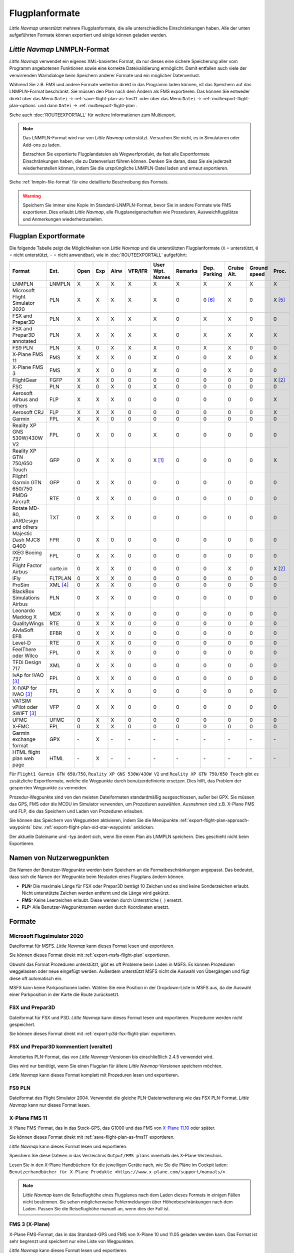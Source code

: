 Flugplanformate
---------------

*Little Navmap* unterstützt mehrere Flugplanformate, die alle
unterschiedliche Einschränkungen haben. Alle der unten aufgeführten Formate können exportiert und einige können geladen werden.

.. _flight-plan-formats-lnmpln:

*Little Navmap* LNMPLN-Format
~~~~~~~~~~~~~~~~~~~~~~~~~~~~~~~~~~~~~

*Little Navmap* verwendet ein eigenes XML-basiertes Format, da nur dieses eine sichere Speicherung aller vom Programm angebotenen Funktionen sowie eine korrekte Dateivalidierung ermöglicht. Damit entfallen auch viele der verwirrenden Warndialoge beim Speichern anderer Formate und ein möglicher Datenverlust.

Während Sie z.B. FMS und andere Formate weiterhin direkt in das Programm laden können, ist das Speichern auf das LNMPLN-Format beschränkt.
Sie müssen den Plan nach dem Ändern als FMS exportieren.
Das können Sie entweder direkt über das Menü ``Datei`` -> :ref:`save-flight-plan-as-fms11` oder über das Menü ``Datei`` -> :ref:`multiexport-flight-plan-options` und dann ``Datei`` -> :ref:`multiexport-flight-plan`.

Siehe auch :doc:`ROUTEEXPORTALL` für weitere Informationen zum Multiexport.

.. note::

    Das LNMPLN-Format wird nur von *Little Navmap* unterstützt.
    Versuchen Sie nicht, es in Simulatoren oder Add-ons zu laden.

    Betrachten Sie exportierte Flugplandateien als Wegwerfprodukt, da fast alle Exportformate Einschränkungen haben, die zu Datenverlust führen können. Denken Sie daran, dass Sie sie jederzeit wiederherstellen können, indem Sie die ursprüngliche LNMPLN-Datei laden und erneut exportieren.

Siehe :ref:`lnmpln-file-format` für eine detaillierte Beschreibung des Formats.

.. warning::

   Speichern Sie immer eine Kopie im Standard-LNMPLN-Format, bevor Sie in andere Formate wie FMS exportieren.
   Dies erlaubt *Little Navmap*, alle Flugplaneigenschaften wie Prozeduren, Ausweichflugplätze und Anmerkungen wiederherzustellen.


Flugplan Exportformate
~~~~~~~~~~~~~~~~~~~~~~~~~

Die folgende Tabelle zeigt die Möglichkeiten von *Little Navmap* und die
unterstützten Flugplanformate (``X`` = unterstützt, ``0`` = nicht unterstützt,
``-`` = nicht anwendbar), wie in :doc:`ROUTEEXPORTALL` aufgeführt:

================================== ======== ==== === ==== ======= =============== ======= ============ =========== ============ ======
Format                             Ext.     Open Exp Airw VFR/IFR User Wpt. Names Remarks Dep. Parking Cruise Alt. Ground speed Proc.
================================== ======== ==== === ==== ======= =============== ======= ============ =========== ============ ======
LNMPLN                             LNMPLN   X    X   X    X       X               X       X            X           X            X
Microsoft Flight Simulator 2020    PLN      X    X   X    X       X               0       0 [6]_       X           0            X [5]_
FSX and Prepar3D                   PLN      X    X   X    X       X               0       X            X           0            0
FSX and Prepar3D annotated         PLN      X    X   X    X       X               0       X            X           X            X
FS9 PLN                            PLN      X    0   X    X       X               0       X            X           0            0
X-Plane FMS 11                     FMS      X    X   X    0       X               0       0            X           0            X
X-Plane FMS 3                      FMS      X    X   0    0       X               0       0            X           0            0
FlightGear                         FGFP     X    X   0    0       0               0       0            0           0            X [2]_
FSC                                PLN      X    0   X    0       X               0       0            0           0            0
Aerosoft Airbus and others         FLP      X    X   X    0       0               0       0            0           0            X
Aerosoft CRJ                       FLP      X    X   X    0       0               0       0            0           0            X
Garmin                             FPL      X    X   0    0       0               0       0            0           0            0
Reality XP GNS 530W/430W V2        FPL      0    X   0    0       X               0       0            0           0            0
Reality XP GTN 750/650 Touch       GFP      0    X   X    0       X [1]_          0       0            0           0            X
Flight1 Garmin GTN 650/750         GFP      0    X   X    0       0               0       0            0           0            0
PMDG Aircraft                      RTE      0    X   X    0       0               0       0            0           0            0
Rotate MD-80, JARDesign and others TXT      0    X   X    0       0               0       0            0           0            0
Majestic Dash MJC8 Q400            FPR      0    X   0    0       0               0       0            0           0            0
IXEG Boeing 737                    FPL      0    X   X    0       0               0       0            0           0            0
Flight Factor Airbus               corte.in 0    X   X    0       0               0       0            X           0            X [2]_
iFly                               FLTPLAN  0    X   X    0       0               0       0            0           0            0
ProSim                             XML [4]_ 0    X   X    0       0               0       0            0           0            0
BlackBox Simulations Airbus        PLN      0    X   X    0       0               0       0            0           0            0
Leonardo Maddog X                  MDX      0    X   X    0       0               0       0            0           0            0
QualityWings                       RTE      0    X   X    0       0               0       0            0           0            0
AivlaSoft EFB                      EFBR     0    X   X    0       0               0       0            0           0            0
Level-D                            RTE      0    X   X    0       0               0       0            0           0            0
FeelThere oder Wilco               FPL      0    X   X    0       0               0       0            0           0            0
TFDi Design 717                    XML      0    X   X    0       0               0       0            0           0            0
IvAp for IVAO [3]_                 FPL      0    X   X    0       0               0       0            0           0            0
X-IVAP for IVAO [3]_               FPL      0    X   X    0       0               0       0            0           0            0
VATSIM vPilot oder SWIFT [3]_      VFP      0    X   X    0       0               0       0            0           0            0
UFMC                               UFMC     0    X   X    0       0               0       0            0           0            0
X-FMC                              FPL      0    X   X    0       0               0       0            0           0            0
Garmin exchange format             GPX      \-   X   \-   \-      \-              \-      \-           \-          \-           \-
HTML flight plan web page          HTML     \-   X   \-   \-      \-              \-      \-           \-          \-           \-
================================== ======== ==== === ==== ======= =============== ======= ============ =========== ============ ======

Für ``Flight1 Garmin GTN 650/750``, ``Reality XP GNS 530W/430W V2`` und ``Reality XP
GTN 750/650 Touch`` gibt es zusätzliche Exportformate, welche die Wegpunkte durch benutzerdefinierte ersetzen. Dies hilft, das Problem der gesperrten Wegpunkte zu vermeiden.

Prozedur-Wegpunkte sind von den meisten Dateiformaten standardmäßig ausgeschlossen,
außer bei GPX.
Sie müssen das GPS, FMS oder die MCDU im Simulator verwenden, um
Prozeduren auswählen. Ausnahmen sind z.B. X-Plane FMS und FLP, die das Speichern und Laden von Prozeduren erlauben.

Sie können das Speichern von Wegpunkten aktivieren, indem Sie die
Menüpunkte :ref:`export-flight-plan-approach-waypoints`
bzw. :ref:`export-flight-plan-sid-star-waypoints` anklicken.

Der aktuelle Dateiname und -typ ändert sich, wenn Sie einen Plan als LNMPLN speichern. Dies geschieht nicht beim
Exportieren.

.. _flight-plan-formats-user-waypoints:

Namen von Nutzerwegpunkten
~~~~~~~~~~~~~~~~~~~~~~~~~~~

Die Namen der Benutzer-Wegpunkte werden beim Speichern an die
Formatbeschränkungen angepasst. Das bedeutet, dass sich die Namen der
Wegpunkte beim Neuladen eines Flugplans ändern können.

-  **PLN:** Die maximale Länge für FSX oder Prepar3D beträgt 10 Zeichen
   und es sind keine Sonderzeichen erlaubt. Nicht unterstützte Zeichen
   werden entfernt und die Länge wird gekürzt.
-  **FMS:** Keine Leerzeichen erlaubt. Diese werden durch Unterstriche
   (``_``) ersetzt.
-  **FLP:** Alle Benutzer-Wegpunktnamen werden durch Koordinaten
   ersetzt.

Formate
~~~~~~~~~~~~~~~~~~~~~~~~~~~

|PLN| Microsoft Flugsimulator 2020
^^^^^^^^^^^^^^^^^^^^^^^^^^^^^^^^^^^^^^^^^^^^^^

Dateiformat für MSFS.
*Little Navmap* kann dieses Format lesen und exportieren.

Sie können dieses Format direkt mit :ref:`export-msfs-flight-plan` exportieren.

Obwohl das Format Prozeduren unterstützt, gibt es oft Probleme beim Laden in MSFS. Es können Prozeduren weggelassen oder neue eingefügt werden.
Außerdem unterstützt MSFS nicht die Auswahl von Übergängen und fügt diese oft automatisch ein.

MSFS kann keine Parkpositionen laden. Wählen Sie eine Position in der Dropdown-Liste in MSFS aus, da die Auswahl einer Parkposition in der Karte die Route zurücksetzt.

.. _flight-plan-formats-fsx-pln:

|PLN| FSX und Prepar3D
^^^^^^^^^^^^^^^^^^^^^^^^^^^^^^^^^^^^^^^^^^^^^^

Dateiformat für FSX und P3D.
*Little Navmap* kann dieses Format lesen und exportieren. Prozeduren werden nicht gespeichert.

Sie können dieses Format direkt mit :ref:`export-p3d-fsx-flight-plan` exportieren.

FSX und Prepar3D kommentiert (veraltet)
^^^^^^^^^^^^^^^^^^^^^^^^^^^^^^^^^^^^^^^^^^^^^^

Annotiertes PLN-Format, das von *Little Navmap*-Versionen bis einschließlich 2.4.5 verwendet wird.

Dies wird nur benötigt, wenn Sie einen Flugplan für ältere *Little Navmap*-Versionen speichern möchten.

*Little Navmap* kann dieses Format komplett mit Prozeduren lesen und exportieren.

.. _flight-plan-formats-fs9-pln:

FS9 PLN
^^^^^^^^^^^^^^^^^^^^^^^^^^^^^^^^^^^^^^^^^^^^^^

Dateiformat des Flight Simulator 2004. Verwendet die gleiche PLN-Dateierweiterung wie
das FSX PLN-Format. *Little Navmap* kann nur dieses Format lesen.

.. _flight-plan-formats-fms11:

|FMS 11| X-Plane FMS 11
^^^^^^^^^^^^^^^^^^^^^^^^^^^^^^^^^^^^^^^^^^^^^^^^^^^^^

X-Plane FMS-Format, das in das Stock-GPS, das G1000 und
das FMS von `X-Plane 11.10 <https://www.x-plane.com>`__ oder später.

Sie können dieses Format direkt mit :ref:`save-flight-plan-as-fms11` exportieren.

*Little Navmap* kann dieses Format lesen und exportieren.

Speichern Sie diese Dateien in das Verzeichnis ``Output/FMS plans`` innerhalb des
X-Plane Verzeichnis.

Lesen Sie in den X-Plane Handbüchern für die jeweiligen Geräte nach, wie Sie die Pläne im Cockpit laden:
``Benutzerhandbücher für X-Plane Produkte <https://www.x-plane.com/support/manuals/>``.

.. note::

      *Little Navmap* kann die Reiseflughöhe eines Flugplanes
      nach dem Laden dieses Formats in einigen Fällen nicht bestimmen. Sie sehen möglicherweise Fehlermeldungen über Höhenbeschränkungen nach dem Laden. Passen Sie die Reiseflughöhe manuell an, wenn dies der Fall ist.

.. _flight-plan-formats-fms3:

FMS 3 (X-Plane)
^^^^^^^^^^^^^^^^^^^^^^^^^^^^^^^^^^^^^^^^^^^^^^^^^^^^^

X-Plane FMS-Format, das in das Standard-GPS und FMS von X-Plane 10 und
11.05 geladen werden kann. Das Format ist sehr begrenzt und speichert
nur eine Liste von Wegpunkten.

*Little Navmap* kann dieses Format lesen und exportieren.

Speichern Sie diese Dateien im Verzeichnis ``Output/FMS plans`` im
X-Plane-Verzeichnis.

.. _flight-plan-formats-fgfp:

|FGFP| FlightGear
^^^^^^^^^^^^^^^^^^^^^^^^^^^^^^^^^^^^^^^^^^^^^^^^^^^^^

Flugplanformat, das in den RouteManager des freien Flugsimulators
`FlightGear <http://www.flightgear.org>`__ geladen
werden kann.

*Little Navmap* kann dieses Format lesen und exportieren.

Sie können dieses Format direkt mit :ref:`save-flight-plan-as-fgfp` exportieren.

Sie können die Dateien in einem beliebigen Verzeichnis speichern und in
FlightGear laden.

FSC
^^^^^^^^^^^^^^^^^^^^^^^^^^^^^^^^^^^^^^^^^^^^^^

Dateiformat für FlightSim Commander. Verwendet die gleiche PLN-Dateierweiterung wie
das FSX-PLN-Format. *Little Navmap* kann dieses Format nur lesen.

.. _flight-plan-formats-flp:

Aerosoft Airbus und andere
^^^^^^^^^^^^^^^^^^^^^^^^^^^^^^^^^^^^^^^^^^^^^^
Aerosoft CRJ
^^^^^^^^^^^^^^^^^^^^^^^^^^^^^^^^^^^^^^^^^^^^^^

Ein Format, das vom X-Plane FMS (nicht vom X-Plane GPS), Aerosoft Airbus
und anderen Add-On-Flugzeugen gelesen werden kann. Unterstützt
Luftstraßen und Prozeduren.

Sie können diese Dateien mit den Luftstraßeninformationen in das X-Plane FMS
laden. Prozeduren werden im FLP gespeichert, können aber vom FMS noch
nicht geladen werden. Diese müssen Sie nach dem Laden des Flugplans
manuell auswählen.

Speichern Sie diese Dateien im Verzeichnis ``Output/FMS plans`` im
X-Plane-Verzeichnis, wenn Sie diese in X-Plane verwenden möchten.

Garmin
^^^^^^^^^^^^^^^^^^^^^^^^^^^^^^^^^^^^^^^^^^^^^^

Einfaches XML-basiertes Flugplanformat, das nur eine Liste von Wegpunkten speichert.
*Little Navmap* kann dieses Format lesen und exportieren.

.. _flight-plan-formats-rxpgns:

Reality XP GNS 530W/430W V2
^^^^^^^^^^^^^^^^^^^^^^^^^^^^^^^^^^^^^^^^^^^^^^^^^^^^^

Flugplanformat als FPL-Datei verwendbar mit dem *Reality XP GNS
530W/430W V2*.

Dieses Dateiformat kann nur exportiert werden. Das Lesen wird nicht
unterstützt.

Informationen zu bekannten Problemen beim Export von Flugplandaten für
das GNS finden Sie unter :ref:`garmin-notes`.

*Little Navmap* berücksichtigt die Umgebungsvariable ``GNSAPPDATA``,
falls gesetzt. Weitere Informationen finden Sie im GNS-Handbuch.

Das Standardverzeichnis zum Speichern der Flugpläne für die
GNS-Einheiten ist ``C:\ProgramData\Garmin\GNS Trainer Data\GNS\FPL`` für
alle Simulatoren. Das Verzeichnis wird beim ersten Export von *Little
Navmap* automatisch erstellt, wenn es nicht existiert.

.. _flight-plan-formats-rxpgtn:

Reality XP GTN 750/650 Touch
^^^^^^^^^^^^^^^^^^^^^^^^^^^^^^^^^^^^^^^^^^^^^^^^^^^^^

Speichert den Flugplan als GFP-Datei, die vom *Reality XP GTN 750/650 Touch*
verwendet werden kann.

Dieses Dateiformat kann nur exportiert werden. Das Lesen wird nicht
unterstützt.

Informationen zu bekannten Problemen beim Export von Flugplandaten für
das GTN finden Sie unter :ref:`garmin-notes`.

*Little Navmap* berücksichtigt die Umgebungsvariable ``GTNSIMDATA``,
falls gesetzt. Weitere Informationen finden Sie im GTN-Handbuch.

Garmin GTN Trainer nach Version 6.41
''''''''''''''''''''''''''''''''''''''''''''''''''''''''

Das Standardverzeichnis zum Speichern der Flugpläne für die
GTN-Geräte ist für alle Simulatoren
``C:\ProgramData\Garmin\Trainers\Databases\FPLN`` Das Verzeichnis wird
beim ersten Export von *Little Navmap* automatisch erstellt, wenn es
nicht existiert.

Garmin GTN Trainer 6.21
''''''''''''''''''''''''''''''''''''''''''''''''

Das Standardverzeichnis zum Speichern der Flugpläne für die
GTN-Geräte ist ``C:\ProgramData\Garmin\Trainer\GTN\FPLN`` für alle
Simulatoren. Sie müssen dieses Verzeichnis manuell anlegen und beim
Speichern im Datei-Dialog darauf zugreifen. *Little Navmap* speichert
das ausgewählte Verzeichnis.

Wenn Sie die Trainerversion 6.21 verwenden, lautet der Standardpfad
``C:\ProgramData\Garmin\GTN Trainer Data\GTN\FPLN``. Sie müssen dieses
Verzeichnis manuell anlegen und beim Speichern im Datei-Dialog darauf
zugreifen. *Little Navmap* merkt sich das ausgewählte Verzeichnis.

.. _flight-plan-formats-gfp:

Flight1 Garmin GTN 650/750
^^^^^^^^^^^^^^^^^^^^^^^^^^^^^^^^^^^^^^^^^^^^^^^^^^^^^

Dies ist das Flugplanformat, das vom *Flight1 GTN 650/750* verwendet
wird.

Dieses Dateiformat kann nur exportiert werden. Das Lesen wird nicht
unterstützt.

Informationen zu Problemen beim Export von Flugplandaten für das GTN
finden Sie unter :ref:`garmin-notes`.

Die Standardverzeichnisse zum Speichern der Flugpläne für die
GTN-Einheiten sind:

-  **Prepar3D v3:**
   ``C:\Program Files (x86)\Lockheed Martin\Prepar3D v3\F1TGTN\FPL``.
-  **Prepar3D v4:**
   ``C:\Program Files\Lockheed Martin\Prepar3D v4\F1TGTN\FPL``.
-  **Flight Simulator X:**
   ``C:\ProgramFiles(x86)\Microsoft Games\Flight Simulator X\F1GTN\FPL``

Möglicherweise müssen Sie die Benutzerrechte in diesem Verzeichnis
ändern, wenn Ihre gespeicherten Flugpläne nicht im GTN angezeigt werden.
Geben Sie sich die volle Kontrolle bzw. das Zugriffsrecht auf dieses
Verzeichnis, um dies zu vermeiden.

Ein typisches Symptom ist, dass Sie den Flugplan in *Little Navmap*
speichern können und Sie den gespeicherten Plan auch in den
offenen Dialogen von *Little Navmap* sehen können. Jedoch erscheint der
Plan nicht im
der GTN. Ändern Sie die Berechtigungen des Exportverzeichnisses
wie oben beschrieben, wenn dies der Fall ist.

Die Datei ist ein einfaches Textformat, das nur eine Zeile Text enthält.
Beispiel für den Inhalt einer Flugplandatei ``KEAT-CYPU.gfp``:

``FPN/RI:F:KEAT:F:EAT.V120.SEA.V495.CONDI.V338.YVR.V330.TRENA:F:N50805W124202:F:N51085W124178:F:CAG3:F:N51846W124150:F:CYPU``

.. _flight-plan-formats-rte:

PMDG Aircraft
^^^^^^^^^^^^^^^^^^^^^^^^^^^^^^^^^^^^^^^^^^^^^^^^^^^^^

Eine PMDG RTE-Datei. Der Speicherort der Datei hängt vom verwendeten
Flugzeug ab, ist aber in der Regel ``PMDG\FLIGHTPLANS`` im
Stammverzeichnis des Simulators.

Prozeduren können nicht gespeichert werden.

.. _flight-plan-formats-txt:

Rotate MD-80, JARDesign and others
^^^^^^^^^^^^^^^^^^^^^^^^^^^^^^^^^^^^^^^^^^^^^^^^^^^^^

Ein einfaches Dateiformat, das von JARDesign oder Rotate Simulations
Flugzeugen verwendet werden kann. Das Exportverzeichnis hängt vom verwendeten
Flugzeug ab, das sich normalerweise im Verzeichnis ``Aircraft`` in X-Plane befindet.

Die Datei ist ein einfaches Textformat, das nur eine Zeile Text enthält.
Beispiel für den Inhalt einer ``TXT`` Datei ``CBZ9CYDC.txt``:

``CBZ9 SID AIRIE V324 YKA B8 DURAK STAR CYDC``

.. _flight-plan-formats-fpr:

Majestic Dash MJC8 Q400
^^^^^^^^^^^^^^^^^^^^^^^^^^^^^^^^^^^^^^^^^^^^^^^^^^^^^

Flugplanformat für die Majestic Software MJC8 Q400. Beachten Sie, dass
der Export derzeit auf eine Liste von Wegpunkten beschränkt ist.

Der Flugplan muss unter
``YOURSIMULATOR\SimObjects\Airplanes\mjc8q400\nav\routes`` gespeichert
werden.

Beachten Sie, dass die FMC im Dash ungültige Koordinaten anzeigt, wenn
Sie auf einem Wegpunkt oder Flugplatz auf ``INFO`` drücken. Der
Flugplan, die Navigation und der Autopilot bleiben davon unberührt.

.. _flight-plan-formats-fpl:

IXEG Boeing 737
^^^^^^^^^^^^^^^^^^^^^^^^^^^^^^^^^^^^^^^^^^^^^^^^^^^^^

Exportiert den aktuellen Flugplan als FPL-Datei, die von der IXEG Boeing
737 verwendet werden kann. Das Format ist das gleiche wie bei TXT,
jedoch mit einer anderen Dateiendung.

Die Datei sollte unter
``XPLANE\Aircraft\X-Aviation\IXEG 737 Classic\coroutes`` gespeichert
werden. Sie müssen das Verzeichnis manuell anlegen, wenn es nicht
existiert.

.. _flight-plan-formats-cortein:

Flight Factor Airbus
^^^^^^^^^^^^^^^^^^^^^^^^^^^^^^^^^^^^^^^^^^^^^^^^^^^^^

Ein Format für den Flight Factor Airbus. Die Datei wird nicht
abgeschnitten sondern die Flugpläne werden beim Speichern angehängt.

Die Flugpläne werden in einer erweiterten ATS-Routen-Notation
gespeichert, die es auch ermöglicht, die Reiseflughöhe und die
Anflugprozeduren zu speichern. Bearbeiten Sie die Datei mit einem
Texteditor, wenn Sie Flugpläne entfernen möchten.

Während dieses Format das Speichern von SID und STAR ermöglicht, wurde
die Option für Anflüge entfernt, da sie unzuverlässig ist.

**Beispiel:**

.. code-block:: none

   RTE ETOPS002 EINN 06 UNBE2A UNBEG DCT 5420N DCT NICSO N236A ALLEX Q822 ENE DCT CORVT KJFK I22R JFKBOS01 CI30 FL360
   RTE EDDFEGLL EDDF 25C BIBT4G BIBTI UZ29 NIK UL610 LAM EGLL I27R LAM CI25 FL330

.. _flight-plan-formats-ifly:

iFly
^^^^^^^^^^^^^^^^^^^^^^^^^^^^^^^^^^^^^^^^^^^^^^^^^^^^^

Flugplanformat für den iFly 737NG für FSX oder P3D. Die Datei muss unter
``YOURSIMULATOR/iFly/737NG/navdata/FLTPLAN`` gespeichert werden.

Prozeduren können nicht gespeichert werden.

.. _flight-plan-formats-prosim:

ProSim
^^^^^^^^^^^^^^^^^^^^^^^^^^^^^^^^^^^^^^^^^^^^^^^^^^^^^

Ein Flugplanformat für `ProSim <https://prosim-ar.com>`__. Der Flugplan
wird beim Speichern an die Datei ``companyroutes.xml`` angehängt.
Entfernen Sie Flugpläne manuell in einem Texteditor.

*Little Navmap* erstellt beim Speichern des Flugplans bis zu zwei
Sicherungsdateien: ``companyroutes.xml_lnm_backup`` und
``companyroutes.xml_lnm_backup.1``.

Prozeduren können nicht gespeichert werden.

**Beispiel:**

.. code-block:: xml

   <?xml version="1.0" encoding="UTF-8"?>
   <companyroutes>
     <route name="EFMAESGT">EFMA RUNGA N872 TEB N623 BEDLA N866 NEGIL ESGT</route>
     <route name="LGIRLEDA">LGIR SUD UJ65 TRL UM601 RUTOM M601 QUENN Q123 LULIX P167 GINOX UM601 BCN UN975 SELVA LEDA</route>
   </companyroutes>

.. _flight-plan-formats-bbs:

BlackBox Simulations Airbus
^^^^^^^^^^^^^^^^^^^^^^^^^^^^^^^^^^^^^^^^^^^^^^^^^^^^^

Dieses Format ist für den Blackbox Simulations Airbus für FSX oder P3D.
Speichern Sie die Dateien unter ``YOURSIMULATOR/Blackbox Simulation/Company Routes``
oder ``YOURSIMULATOR/BlackBox Simulation/Airbus A330`` in Abhängigkeit
vom Fluzeugtyp.

Prozeduren können nicht gespeichert werden.

.. _Flugplan-Formate-mdx:

Leonardo Maddog X
^^^^^^^^^^^^^^^^^^^^^^^^^^^^^^^^^^^^^^^^^^^^^^^^^^^^^

Flugplan für das Leonardo MaddogX Flugzeug. Dieses Format kann keine
Prozeduren speichern.

.. _flight-plan-formats-qw-rte:

QualityWings
^^^^^^^^^^^^^^^^^^^^^^^^^^^^^^^^^^^^^^^^^^^^^^^^^^^^^

Flugplan für QualityWings-Flugzeuge. Dieses Format kann keine Prozeduren
speichern. Der Speicherort ist abhängig vom Flugzeug.

.. _flight-plan-formats-efbr:

AivlaSoft EFB
^^^^^^^^^^^^^^^^^^^^^^^^^^^^^^^^^^^^^^^^^^^^^^^^^^^^^

Flugplan für den `AivlaSoft Electronic Flight
Bag <https://aivlasoft.com>`__. Das Speichern von Prozeduren wird nicht
unterstützt.

.. _flight-plan-formats-leveld-rte:

Level-D
^^^^^^^^^^^^^^^^^^^^^^^^^^^^^^^^^^^^^^^^^^^^^^^^^^^^^

Flugplan für Level-D Flugzeuge. Dieses Format kann keine Prozeduren
speichern. Speichern Sie Datien in
``YOURSIMULATOR\Level-D Simulations\navdata\Flightplans``.

.. _flight-plan-formate-feel-there:

FeelThere oder Wilco
^^^^^^^^^^^^^^^^^^^^^^^^^^^^^^^^^^^^^^^^^^^^^^^^^^^^^

Kann keine Prozeduren speichern. Der Speicherort ist
abhängig vom Flugzeug.

.. _flight-plan-formats-tdfi:

TFDi Design 717
^^^^^^^^^^^^^^^^^^^^^^^^^^^^^^^^^^^^^^^^^^^^^^^^^^^^^

Flugplanformat für die TDFi Design Boeing 717. Das Format kann
keine Prozeduren speichern.

.. _flight-plan-formats-ivap:

IvAp for IVAO
^^^^^^^^^^^^^^^^^^^^^^^^^^^^^^^^^^^^^^^^^^^^^^^^^^^^^

.. _flight-plan-formats-xivap:

X-IVAP for IVAO
^^^^^^^^^^^^^^^^^^^^^^^^^^^^^^^^^^^^^^^^^^^^^^^^^^^^^

Flugplanformat für die IVAO Online-Netzwerk-Clients `IvAp oder
X-IvAp <https://www.ivao.aero/softdev/ivap.asp>`__.

Das Dateiformat für diese beiden Programme unterscheidet sich leicht.

:doc:`ROUTEEXPORT` wird
angezeigt, in dem Sie alle erforderlichen Informationen hinzufügen
können.

.. _flight-plan-formats-vpilot:

VATSIM vPilot oder SWIFT
^^^^^^^^^^^^^^^^^^^^^^^^^^^^^^^^^^^^^^^^^^^^^^^^^^^^^

Flugplanformat für den `vPilot <https://www.vatsim.net/pilots/download-required-software>`__
Online-Netzwerk-Client für VATSIM .

:doc:`ROUTEEXPORT` wird
angezeigt, in dem Sie alle erforderlichen Informationen hinzufügen
können.

.. _flight-plan-formats-ufmc:

UFMC
^^^^^^^^^^^^^^^^^^^^^^^^^^^^^^^^^^^^^^^^^^^^^^^^^^^^^

Ein Flugplanformat für `UFMC <http://ufmc.eadt.eu>`__. Das Format
erlaubt kein Speichern von Prozeduren.

Speichern Sie den Flugplan unter
``XPLANE\Custom Data\UFMC\FlightPlans``.

.. _flight-plan-formats-xfmc:

X-FMC
^^^^^^^^^^^^^^^^^^^^^^^^^^^^^^^^^^^^^^^^^^^^^^^^^^^^^

Flugplan als FPL-Datei für `X-FMC <https://www.x-fmc.com>`__ speichern.
Das Format erlaubt kein Speichern von Prozeduren.

Die Datei sollte im Verzeichnis
``XPLANE\Resources\plugins\XFMC\FlightPlans`` gespeichert werden.

.. _flight-plan-formats-gpx:

Garmin exchange format
^^^^^^^^^^^^^^^^^^^^^^^^^^^^^^^^^^^^^^^^^^^^^^^^^^^^^

GPX ist kein Flugplanformat.

Das GPS-Austauschformat kann von Google Earth und den meisten anderen
GIS-Anwendungen gelesen werden.

Der Flugplan wird als Route und der geflogene Flugzeugpfad als Track
inklusive Simulatorzeit und -höhe in die Datei eingebettet.

Die Route hat für alle Wegpunkte eine Start- und Zielhöhe sowie eine
Reiseflughöhe. Wegpunkte aller Prozeduren sind in der
exportierten Datei enthalten. Beachten Sie, dass die Wegpunkte es nicht
erlauben, alle Teile einer Prozedur wie Holdig oder Wendemanöver zu
reproduzieren.

.. _flight-plan-formats-html:

HTML
^^^^^^^^^^^^^^^^^^^^^^^^^^^^^^^^^^^^^^^^^^^^^^^^^^^^^

Dies ist kein Flugplanformat. Diese Funktion speichert den aktuellen
Flugplan als eine einzige HTML-Webseite mit allen Bildern eingebettet.
Sie können diese Seite in jedem Webbrowser öffnen.

.. _garmin-notes:

Hinweise zu den Garmin-Formaten GFP und FPL
~~~~~~~~~~~~~~~~~~~~~~~~~~~~~~~~~~~~~~~~~~~~~~~~

Diese Kapitel betrifft nicht die GPS- und FMS-Standardgeräte in X-Plane.

Beim Lesen von exportierten Flugplänen in die Garmin-Geräte können
verschiedene Probleme auftreten. Die meisten davon sind das Ergebnis der
Garmin-Navigationsdatenbank, die Daten eines älteren AIRAC-Zyklus (meist
1611 zum Zeitpunkt des Schreibens) verwendet. Aktualisierte Simulator-
oder Add-on-Datenbanken (wie die in *Little Navmap*) können die neuesten
Navigationsdaten oder eine alte aus FSX- oder P3D-Standardaten verwenden.

Alle Wegpunkte, Luftstraßen oder Prozeduren, die im Laufe der Zeit
entfernt, hinzugefügt oder umbenannt werden, können beim Lesen eines
Flugplans in das GNS oder GTN zu gesperrten Wegpunkten oder anderen
Fehlern führen.

Es ist einfach, gesperrte Wegpunkte innerhalb des GNS oder GTN zu
entfernen, damit der Flugplan aktiviert werden kann. Lesen Sie dazu die
Dokumentation des Garmin-Geräts.

*Little Navmap* ermöglicht es, den Garmin-Export so zu ändern, dass alle
Wegpunkte durch benutzerdefinierte Wegpunkte ersetzt werden, um eine
Sperrung zu vermeiden. Dies ist ein ausreichender Ansatz, um die
gesperrten Wegpunkte zu vermeiden, hat aber einige Einschränkungen:

-  Start- und Zielflugplatz werden nicht als benutzerdefinierte
   Wegpunkte gespeichert. Diese müssen in der
   Garmin-Navigationsdatenbank vorhanden sein.
-  Informationen zu Navigationshilfen, wie Frequenzen können nicht angezeigt werden, da
   der Wegpunkt nicht mit dem jeweiligen Funkfeuer in Verbindung gebracht werden
   kann.
-  Prozeduren wie SID und STAR können nicht mit dem Flugplan gespeichert
   werden und müssen manuell ausgewählt werden.
-  Das GTN-Gerät (nicht das GNS) ändert alle Namen in ein generisches
   ``USERWPT...`` Schema.

Der Export von benutzerdefinierten Wegpunkten für Garmin-Geräte kann im Einstellungsdialog auf
der Seite ``Flugplan`` eingeschaltet werden.

.. [1]
   Nur SID und STAR. Das Speichern von Anflügen wird nicht
   unterstützt.

.. [2]
   Benutzerdefinierte Wegpunkte werden beim Laden in das GTN umbenannt.

.. [3]
   Zusätzliche Informationen zum Online-Fliegen können vor dem Speichern
   in einem Dialog hinzugefügt werden.

.. [4]
     Der Dateiname ist ``companyroutes.xml``

.. [5]
    Das Laden von Prozeduren in MSFS ist fehlerhaft und lädt oft keine Prozeduren oder fügt andere Prozeduren hinzu.

.. [6]
    MSFS lädt keine Parkpositionen. Wählen Sie einen Abfahrtsparkplatz in der Dropdown-Liste aus, da die Auswahl einer Position
    auf der Karte die Route zurücksetzt.

.. |PLN| image:: ../images/icon_filesaveas.png
.. |FMS 11| image:: ../images/icon_saveasfms.png
.. |FGFP| image:: ../images/icon_saveasfg.png
